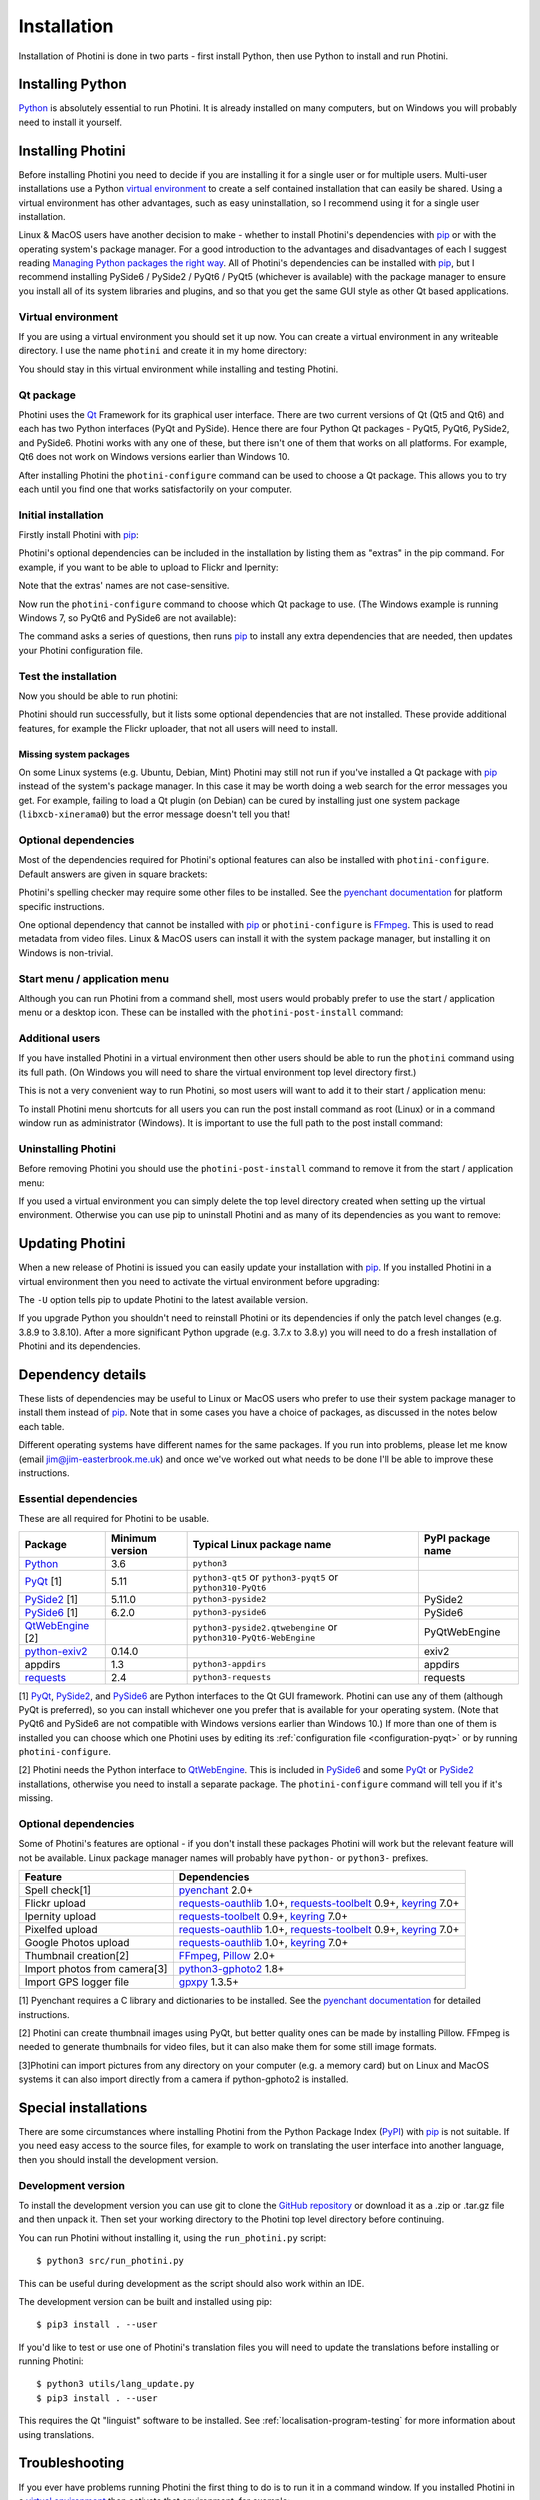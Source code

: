 .. This is part of the Photini documentation.
   Copyright (C)  2012-23  Jim Easterbrook.
   See the file DOC_LICENSE.txt for copying conditions.

.. |nbsp| unicode:: 0xA0
    :trim:

.. highlight:: none

Installation
============

Installation of Photini is done in two parts - first install Python, then use Python to install and run Photini.

Installing Python
-----------------

Python_ is absolutely essential to run Photini.
It is already installed on many computers, but on Windows you will probably need to install it yourself.

.. tabs::
    .. group-tab:: Linux/MacOS

        Python should already be installed, but make sure you have Python |nbsp| 3.
        Open a terminal window and run the ``python3`` command::

            jim@mint:~$ python3 -V
            Python 3.8.10

        Note that the command is ``python3``.
        On many machines the ``python`` command still runs Python |nbsp| 2.
        If you do not have Python |nbsp| 3 installed then use your operating system's package manager to install it.

        You should also check what version of pip_ is installed::

            jim@mint:~$ pip3 --version
            pip 20.0.2 from /usr/lib/python3/dist-packages/pip (python 3.8)

        Most Linux systems suppress pip's normal version check, but I recommend upgrading pip anyway::

            jim@mint:~$ python3 -m pip install -U pip
            Collecting pip
              Downloading pip-23.1.2-py3-none-any.whl (2.1 MB)
                 |████████████████████████████████| 2.1 MB 755 kB/s 
            Installing collected packages: pip
              WARNING: The scripts pip, pip3, pip3.10 and pip3.8 are installed in '/home/jim/.local/bin' which is not on PATH.
              Consider adding this directory to PATH or, if you prefer to suppress this warning, use --no-warn-script-location.
            Successfully installed pip-23.1.2

        Note that pip has installed the new version in ``/home/jim/.local`` as normal users can't write to ``/usr``.
        (Don't be tempted to get round this by using ``sudo`` to run pip.
        ``/usr`` should only be written by the operating system's package manager.)
        You may need to log out and then log in again to update your PATH settings.
        (On some Linux distributions you can simply run ``source ~/.profile`` instead of logging out & in.)

        Running ``pip --version`` again shows the new version::

            jim@mint:~$ pip --version
            pip 23.1.2 from /home/jim/.local/lib/python3.8/site-packages/pip (python 3.8)


    .. group-tab:: Windows

        I suggest reading `Using Python on Windows`_ before you begin.
        Go to https://www.python.org/downloads/windows/ and choose a suitable Python |nbsp| 3 installer.
        Use the 64-bit stable release with the highest version number that will run on your version of Windows.
        Beware of using very new releases though, as some of Photini's dependencies may not have been updated to work with the latest Python.

        .. image:: ../images/screenshot_090.png

        The first main installer screen should have an option to customise the installation.
        I recommend choosing this and selecting the following options.

        .. image:: ../images/screenshot_091.png

        * Documentation: If you are installing Python only to run Photini then you don't really need the Python documentation.
        * pip: You definitely need this!
        * tcl/tk and IDLE: not needed unless you want to edit Python files.
        * Python test suite: not needed.
        * py launcher: I recommend installing the launcher for all users.

        .. image:: ../images/screenshot_092.png

        * Install for all users: this is essential if you'd like to share one installation of Photini between two or more users. I also recommend it for single users as it helps keep your Python installation separate from your Photini installation.
        * Associate files with Python: recommended.
        * Create shortcuts for installed applications: optional.
        * Add Python to environment variables: I don't recommend this. The py launcher (previous screen) is a cleaner way to run Python than adding things to your PATH environment variable.
        * Precompile standard library: recommended.
        * Download debugging symbols: not needed.
        * Download debug binaries: not needed.

        After installing Python, start a command window such as ``cmd.exe``.
        Now try running the ``py`` launcher::

            C:\Users\Jim>py --list
            Installed Pythons found by py Launcher for Windows
             -3.8-64 *

        This shows that Python 3.8 is installed and available.

        Now try running pip_.
        Note the use of ``py`` to run pip, instead of requiring the Python scripts directory to be on your PATH::

            C:\Users\Jim>py -m pip show pip
            Name: pip
            Version: 21.1.1
            Summary: The PyPA recommended tool for installing Python packages.
            Home-page: https://pip.pypa.io/
            Author: The pip developers
            Author-email: distutils-sig@python.org
            License: MIT
            Location: c:\program files\python38\lib\site-packages
            Requires:
            Required-by:

        This shows that ``pip`` is installed in ``c:\program files\python38\lib\site-packages``, which is only writeable with administrator privileges.

        If you install packages with ``pip`` as a normal user (i.e. without administrator privileges) it will put them under your "roaming" application data directory, e.g. ``c:\users\jim\appdata\roaming\python\python38\site-packages``.
        I think this is a curious choice of location and strongly recommend using a "virtual environment" to install Photini and its dependencies in your choice of location.
        
        The following instructions assume a virtual environment is in use and activated.
        If you don't use a virtual environment then replace ``python`` with ``py`` and ``pip`` with ``py -m pip``.

Installing Photini
------------------

Before installing Photini you need to decide if you are installing it for a single user or for multiple users.
Multi-user installations use a Python `virtual environment`_ to create a self contained installation that can easily be shared.
Using a virtual environment has other advantages, such as easy uninstallation, so I recommend using it for a single user installation.

Linux & MacOS users have another decision to make - whether to install Photini's dependencies with pip_ or with the operating system's package manager.
For a good introduction to the advantages and disadvantages of each I suggest reading `Managing Python packages the right way`_.
All of Photini's dependencies can be installed with pip_, but I recommend installing PySide6 / PySide2 / PyQt6 / PyQt5 (whichever is available) with the package manager to ensure you install all of its system libraries and plugins, and so that you get the same GUI style as other Qt based applications.

Virtual environment
^^^^^^^^^^^^^^^^^^^

If you are using a virtual environment you should set it up now.
You can create a virtual environment in any writeable directory.
I use the name ``photini`` and create it in my home directory:

.. tabs::
    .. group-tab:: Linux/MacOS

        ::

            jim@mint:~$ python3 -m venv photini --system-site-packages
            jim@mint:~$ source photini/bin/activate
            (photini) jim@mint:~$ python3 -m pip install -U pip
            Collecting pip
              Using cached pip-23.1.2-py3-none-any.whl (2.1 MB)
            Installing collected packages: pip
              Attempting uninstall: pip
                Found existing installation: pip 20.0.2
                Uninstalling pip-20.0.2:
                  Successfully uninstalled pip-20.0.2
            Successfully installed pip-23.1.2

        The option ``--system-site-packages`` makes packages installed with the system package manager (e.g. PySide6 / PySide2 / PyQt6 / PyQt5) available within the virtual environment.
        Note that pip may need to be updated again from within the virtual environment.

    .. group-tab:: Windows

        ::

            C:\Users\Jim>py -m venv photini

            C:\Users\Jim>photini\Scripts\activate.bat

            (photini) C:\Users\Jim>python -m pip install -U pip
            Requirement already satisfied: pip in c:\users\jim\photini\lib\site-packages (21.1.1)
            Collecting pip
              Downloading pip-23.3.1-py3-none-any.whl (2.1 MB)
                 |████████████████████████████████| 2.1 MB 327 kB/s
            Installing collected packages: pip
              Attempting uninstall: pip
                Found existing installation: pip 21.1.1
                Uninstalling pip-21.1.1:
                  Successfully uninstalled pip-21.1.1
            Successfully installed pip-23.3.1

        Note that after activating the virtual environment the ``py`` command is not needed.
        Python, pip, and other Python based commands are run directly.
        After creating the virtual environment you should update ``pip`` as shown above.
        This ensures that the latest version will be used to install Photini.

You should stay in this virtual environment while installing and testing Photini.

Qt package
^^^^^^^^^^

Photini uses the Qt_ Framework for its graphical user interface.
There are two current versions of Qt (Qt5 and Qt6) and each has two Python interfaces (PyQt and PySide).
Hence there are four Python Qt packages - PyQt5, PyQt6, PySide2, and PySide6.
Photini works with any one of these, but there isn't one of them that works on all platforms.
For example, Qt6 does not work on Windows versions earlier than Windows |nbsp| 10.

After installing Photini the ``photini-configure`` command can be used to choose a Qt package.
This allows you to try each until you find one that works satisfactorily on your computer.

Initial installation
^^^^^^^^^^^^^^^^^^^^

Firstly install Photini with pip_:

.. tabs::
    .. code-tab:: none Linux/MacOS

        (photini) jim@mint:~$ pip3 install photini
        Collecting photini
          Downloading Photini-2023.7.0-py3-none-any.whl (381 kB)
             ━━━━━━━━━━━━━━━━━━━━━━━━━━━━━━━━━━━━━ 381.9/381.9 kB 561.1 kB/s eta 0:00:00
        Collecting appdirs>=1.3 (from photini)
          Downloading appdirs-1.4.4-py2.py3-none-any.whl (9.6 kB)
        Collecting cachetools>=3.0 (from photini)
          Downloading cachetools-5.3.1-py3-none-any.whl (9.3 kB)
        Requirement already satisfied: chardet>=3.0 in /usr/lib/python3/dist-packages (from photini) (3.0.4)
        Collecting exiv2>=0.14 (from photini)
          Downloading exiv2-0.14.1-cp38-cp38-manylinux_2_17_x86_64.manylinux2014_x86_64.whl (7.8 MB)
             ━━━━━━━━━━━━━━━━━━━━━━━━━━━━━━━━━━━━━━━━ 7.8/7.8 MB 703.9 kB/s eta 0:00:00
        Requirement already satisfied: requests>=2.4 in /usr/lib/python3/dist-packages (from photini) (2.22.0)
        Installing collected packages: exiv2, appdirs, cachetools, photini
        Successfully installed appdirs-1.4.4 cachetools-5.3.1 exiv2-0.14.1 photini-2023.7.0
    .. code-tab:: none Windows

        (photini) C:\Users\Jim>pip install photini
        Collecting photini
          Downloading Photini-2023.10.0-py3-none-any.whl.metadata (10 kB)
        Collecting appdirs>=1.3 (from photini)
          Downloading appdirs-1.4.4-py2.py3-none-any.whl (9.6 kB)
        Collecting cachetools>=3.0 (from photini)
          Downloading cachetools-5.3.2-py3-none-any.whl.metadata (5.2 kB)
        Collecting chardet>=3.0 (from photini)
          Downloading chardet-5.2.0-py3-none-any.whl.metadata (3.4 kB)
        Collecting exiv2>=0.14 (from photini)
          Downloading exiv2-0.14.1-cp38-cp38-win_amd64.whl.metadata (7.6 kB)
        Collecting requests>=2.4 (from photini)
          Downloading requests-2.31.0-py3-none-any.whl.metadata (4.6 kB)
        Collecting charset-normalizer<4,>=2 (from requests>=2.4->photini)
          Downloading charset_normalizer-3.3.1-cp38-cp38-win_amd64.whl.metadata (33 kB)
        Collecting idna<4,>=2.5 (from requests>=2.4->photini)
          Downloading idna-3.4-py3-none-any.whl (61 kB)
             -------------------------------------- 61.5/61.5 kB 205.2 kB/s eta 0:00:00
        Collecting urllib3<3,>=1.21.1 (from requests>=2.4->photini)
          Downloading urllib3-2.0.7-py3-none-any.whl.metadata (6.6 kB)
        Collecting certifi>=2017.4.17 (from requests>=2.4->photini)
          Downloading certifi-2023.7.22-py3-none-any.whl.metadata (2.2 kB)
        Downloading Photini-2023.10.0-py3-none-any.whl (382 kB)
           -------------------------------------- 382.4/382.4 kB 540.9 kB/s eta 0:00:00
        Downloading cachetools-5.3.2-py3-none-any.whl (9.3 kB)
        Downloading chardet-5.2.0-py3-none-any.whl (199 kB)
           -------------------------------------- 199.4/199.4 kB 483.7 kB/s eta 0:00:00
        Downloading exiv2-0.14.1-cp38-cp38-win_amd64.whl (1.8 MB)
           ---------------------------------------- 1.8/1.8 MB 884.3 kB/s eta 0:00:00
        Downloading requests-2.31.0-py3-none-any.whl (62 kB)
           ---------------------------------------- 62.6/62.6 kB 239.0 kB/s eta 0:00:00
        Downloading certifi-2023.7.22-py3-none-any.whl (158 kB)
           -------------------------------------- 158.3/158.3 kB 430.5 kB/s eta 0:00:00
        Downloading charset_normalizer-3.3.1-cp38-cp38-win_amd64.whl (97 kB)
           ---------------------------------------- 98.0/98.0 kB 373.4 kB/s eta 0:00:00
        Downloading urllib3-2.0.7-py3-none-any.whl (124 kB)
           -------------------------------------- 124.2/124.2 kB 430.1 kB/s eta 0:00:00
        Installing collected packages: exiv2, appdirs, urllib3, idna, charset-normalizer, chardet, certifi, cachetools, requests, photini
        Successfully installed appdirs-1.4.4 cachetools-5.3.2 certifi-2023.7.22 chardet-5.2.0 charset-normalizer-3.3.1 exiv2-0.14.1 idna-3.4 photini-2023.10.0 requests-2.31.0 urllib3-2.0.7

Photini's optional dependencies can be included in the installation by listing them as "extras" in the pip command.
For example, if you want to be able to upload to Flickr and Ipernity:

.. tabs::
    .. code-tab:: none Linux/MacOS

        (photini) jim@mint:~$ pip3 install "photini[flickr,ipernity]"
    .. code-tab:: none Windows

        (photini) C:\Users\Jim>pip install photini[flickr,ipernity]

Note that the extras' names are not case-sensitive.

.. versionadded:: 2023.7.0
    You can install all of Photini's optional dependencies by adding an ``all`` extra.
    You can also install any of the Qt packages as extras:

.. tabs::
    .. code-tab:: none Linux/MacOS

        (photini) jim@mint:~$ pip3 install "photini[all,pyqt5,pyside6]"
    .. code-tab:: none Windows

        (photini) C:\Users\Jim>pip install photini[all,pyqt5,pyside6]

Now run the ``photini-configure`` command to choose which Qt package to use.
(The Windows example is running Windows |nbsp| 7, so PyQt6 and PySide6 are not available):

.. tabs::
    .. code-tab:: none Linux/MacOS

        (photini) jim@mint:~$ photini-configure
        Which Qt package would you like to use?
          0 PyQt5 [installed]
          1 PySide2 [installed]
          2 PyQt6 [not installed]
          3 PySide6 [not installed]
        Choose 0/1/2/3: 0
        Would you like to upload pictures to Flickr? (y/n): 
        Would you like to upload pictures to Google Photos? (y/n): 
        Would you like to upload pictures to Ipernity? (y/n): 
        Would you like to upload pictures to Pixelfed or Mastodon? (y/n): 
        Would you like to check spelling of metadata? (y/n) [y]: n
        Would you like to import GPS track data? (y/n) [y]: n
        Would you like to make higher quality thumbnails? (y/n) [y]: n
        Would you like to import pictures from a camera? (y/n): 
    .. code-tab:: none Windows

        (photini) C:\Users\Jim>photini-configure
        Which Qt package would you like to use?
          0 PyQt5 [not installed]
          1 PySide2 [not installed]
        Choose 0/1 [0]: 0
        Would you like to upload pictures to Flickr? (y/n) [y]: n
        Would you like to upload pictures to Google Photos? (y/n) [y]: n
        Would you like to upload pictures to Ipernity? (y/n) [y]: n
        Would you like to upload pictures to Pixelfed or Mastodon? (y/n) [y]: n
        Would you like to check spelling of metadata? (y/n) [y]: n
        Would you like to import GPS track data? (y/n) [y]: n
        Would you like to make higher quality thumbnails? (y/n) [y]: n
        c:\users\jim\photini\scripts\python.exe -m pip install photini[PyQt5]
        Requirement already satisfied: photini[PyQt5] in c:\users\jim\photini\lib\site-packages (2023.10.0)
        Requirement already satisfied: appdirs>=1.3 in c:\users\jim\photini\lib\site-packages (from photini[PyQt5]) (1.4.4)
        Requirement already satisfied: cachetools>=3.0 in c:\users\jim\photini\lib\site-packages (from photini[PyQt5]) (5.3.2)
        Requirement already satisfied: chardet>=3.0 in c:\users\jim\photini\lib\site-packages (from photini[PyQt5]) (5.2.0)
        Requirement already satisfied: exiv2>=0.14 in c:\users\jim\photini\lib\site-packages (from photini[PyQt5]) (0.14.1)
        Requirement already satisfied: requests>=2.4 in c:\users\jim\photini\lib\site-packages (from photini[PyQt5]) (2.31.0)
        Collecting PyQt5>=5.9 (from photini[PyQt5])
          Downloading PyQt5-5.15.10-cp37-abi3-win_amd64.whl.metadata (2.2 kB)
        Collecting PyQtWebEngine>=5.12 (from photini[PyQt5])
          Downloading PyQtWebEngine-5.15.6-cp37-abi3-win_amd64.whl (182 kB)
             ------------------------------------ 182.7/182.7 kB 424.7 kB/s eta 0:00:00
        Collecting PyQt5-sip<13,>=12.13 (from PyQt5>=5.9->photini[PyQt5])
          Downloading PyQt5_sip-12.13.0-cp38-cp38-win_amd64.whl.metadata (524 bytes)
        Collecting PyQt5-Qt5>=5.15.2 (from PyQt5>=5.9->photini[PyQt5])
          Downloading PyQt5_Qt5-5.15.2-py3-none-win_amd64.whl (50.1 MB)
             -------------------------------------- 50.1/50.1 MB 952.1 kB/s eta 0:00:00
        Collecting PyQtWebEngine-Qt5>=5.15.0 (from PyQtWebEngine>=5.12->photini[PyQt5])
          Downloading PyQtWebEngine_Qt5-5.15.2-py3-none-win_amd64.whl (60.0 MB)
             -------------------------------------- 60.0/60.0 MB 970.9 kB/s eta 0:00:00
        Requirement already satisfied: charset-normalizer<4,>=2 in c:\users\jim\photini\lib\site-packages (from requests>=2.4->photini[PyQt5]) (3.3.1)
        Requirement already satisfied: idna<4,>=2.5 in c:\users\jim\photini\lib\site-packages (from requests>=2.4->photini[PyQt5]) (3.4)
        Requirement already satisfied: urllib3<3,>=1.21.1 in c:\users\jim\photini\lib\site-packages (from requests>=2.4->photini[PyQt5]) (2.0.7)
        Requirement already satisfied: certifi>=2017.4.17 in c:\users\jim\photini\lib\site-packages (from requests>=2.4->photini[PyQt5]) (2023.7.22)
        Downloading PyQt5-5.15.10-cp37-abi3-win_amd64.whl (6.8 MB)
           ---------------------------------------- 6.8/6.8 MB 1.0 MB/s eta 0:00:00
        Downloading PyQt5_sip-12.13.0-cp38-cp38-win_amd64.whl (78 kB)
           ---------------------------------------- 78.3/78.3 kB 217.3 kB/s eta 0:00:00
        Installing collected packages: PyQtWebEngine-Qt5, PyQt5-Qt5, PyQt5-sip, PyQt5, PyQtWebEngine
        Successfully installed PyQt5-5.15.10 PyQt5-Qt5-5.15.2 PyQt5-sip-12.13.0 PyQtWebEngine-5.15.6 PyQtWebEngine-Qt5-5.15.2

The command asks a series of questions, then runs pip_ to install any extra dependencies that are needed, then updates your Photini configuration file.

Test the installation
^^^^^^^^^^^^^^^^^^^^^

Now you should be able to run photini:

.. tabs::
    .. code-tab:: none Linux/MacOS

        (photini) jim@mint:~$ python3 -m photini
        No module named 'enchant'
        No module named 'gpxpy'
        No module named 'requests_oauthlib'
        No module named 'requests_toolbelt'
        No module named 'requests_oauthlib'
        No module named 'requests_oauthlib'
    .. code-tab:: none Windows

        (photini) C:\Users\Jim>python -m photini
        ffmpeg or ffprobe not found
        No module named 'enchant'
        No module named 'gpxpy'
        No module named 'requests_oauthlib'
        No module named 'requests_toolbelt'
        No module named 'requests_oauthlib'
        No module named 'requests_oauthlib'

Photini should run successfully, but it lists some optional dependencies that are not installed.
These provide additional features, for example the Flickr uploader, that not all users will need to install.

Missing system packages
"""""""""""""""""""""""

On some Linux systems (e.g. Ubuntu, Debian, Mint) Photini may still not run if you've installed a Qt package with pip_ instead of the system's package manager.
In this case it may be worth doing a web search for the error messages you get.
For example, failing to load a Qt plugin (on Debian) can be cured by installing just one system package (``libxcb-xinerama0``) but the error message doesn't tell you that!

Optional dependencies
^^^^^^^^^^^^^^^^^^^^^

Most of the dependencies required for Photini's optional features can also be installed with ``photini-configure``.
Default answers are given in square brackets:

.. tabs::
    .. code-tab:: none Linux/MacOS

        (photini) jim@mint:~$ photini-configure 
        Which Qt package would you like to use?
          0 PyQt5 [installed]
          1 PySide2 [installed]
          2 PyQt6 [not installed]
          3 PySide6 [not installed]
        Choose 0/1/2/3 [0]: 
        Would you like to upload pictures to Flickr? (y/n) [y]: 
        Would you like to upload pictures to Google Photos? (y/n) [y]: 
        Would you like to upload pictures to Ipernity? (y/n) [y]: 
        Would you like to upload pictures to Pixelfed or Mastodon? (y/n) [y]: 
        Would you like to check spelling of metadata? (y/n) [y]: 
        Would you like to import GPS track data? (y/n) [y]: 
        Would you like to make higher quality thumbnails? (y/n) [y]: 
        Would you like to import pictures from a camera? (y/n) [y]: 
        /home/jim/photini/bin/python3 -m pip install photini[flickr,google,ipernity,pixelfed,spelling,gpxpy,Pillow,importer]
        Requirement already satisfied: photini[Pillow,flickr,google,gpxpy,importer,ipernity,pixelfed,spelling] in ./photini/lib/python3.8/site-packages (2023.7.0)
        Requirement already satisfied: appdirs>=1.3 in ./photini/lib/python3.8/site-packages (from photini[Pillow,flickr,google,gpxpy,importer,ipernity,pixelfed,spelling]) (1.4.4)
        Requirement already satisfied: cachetools>=3.0 in ./photini/lib/python3.8/site-packages (from photini[Pillow,flickr,google,gpxpy,importer,ipernity,pixelfed,spelling]) (5.3.1)
        Requirement already satisfied: chardet>=3.0 in /usr/lib/python3/dist-packages (from photini[Pillow,flickr,google,gpxpy,importer,ipernity,pixelfed,spelling]) (3.0.4)
        Requirement already satisfied: exiv2>=0.14 in ./photini/lib/python3.8/site-packages (from photini[Pillow,flickr,google,gpxpy,importer,ipernity,pixelfed,spelling]) (0.14.1)
        Requirement already satisfied: requests>=2.4 in /usr/lib/python3/dist-packages (from photini[Pillow,flickr,google,gpxpy,importer,ipernity,pixelfed,spelling]) (2.22.0)
        Collecting gphoto2>=1.8 (from photini[Pillow,flickr,google,gpxpy,importer,ipernity,pixelfed,spelling])
          Downloading gphoto2-2.3.4-cp38-cp38-manylinux_2_12_x86_64.manylinux2010_x86_64.whl (5.9 MB)
             ━━━━━━━━━━━━━━━━━━━━━━━━━━━━━━━━━━━━━━━━ 5.9/5.9 MB 699.7 kB/s eta 0:00:00
        Requirement already satisfied: Pillow>=2.0 in /usr/lib/python3/dist-packages (from photini[Pillow,flickr,google,gpxpy,importer,ipernity,pixelfed,spelling]) (7.0.0)
        Collecting pyenchant>=2.0 (from photini[Pillow,flickr,google,gpxpy,importer,ipernity,pixelfed,spelling])
          Downloading pyenchant-3.2.2-py3-none-any.whl (55 kB)
             ━━━━━━━━━━━━━━━━━━━━━━━━━━━━━━━━━━━━━━━ 55.7/55.7 kB 262.1 kB/s eta 0:00:00
        Collecting gpxpy>=1.3.5 (from photini[Pillow,flickr,google,gpxpy,importer,ipernity,pixelfed,spelling])
          Downloading gpxpy-1.5.0.tar.gz (111 kB)
             ━━━━━━━━━━━━━━━━━━━━━━━━━━━━━━━━━━━━━ 111.6/111.6 kB 411.6 kB/s eta 0:00:00
          Preparing metadata (setup.py) ... done
        Requirement already satisfied: keyring>=7.0 in /usr/lib/python3/dist-packages (from photini[Pillow,flickr,google,gpxpy,importer,ipernity,pixelfed,spelling]) (18.0.1)
        Collecting requests-toolbelt>=0.9 (from photini[Pillow,flickr,google,gpxpy,importer,ipernity,pixelfed,spelling])
          Downloading requests_toolbelt-1.0.0-py2.py3-none-any.whl (54 kB)
             ━━━━━━━━━━━━━━━━━━━━━━━━━━━━━━━━━━━━━━━ 54.5/54.5 kB 237.6 kB/s eta 0:00:00
        Collecting requests-oauthlib>=1.0 (from photini[Pillow,flickr,google,gpxpy,importer,ipernity,pixelfed,spelling])
          Downloading requests_oauthlib-1.3.1-py2.py3-none-any.whl (23 kB)
        Requirement already satisfied: secretstorage in /usr/lib/python3/dist-packages (from keyring>=7.0->photini[Pillow,flickr,google,gpxpy,importer,ipernity,pixelfed,spelling]) (2.3.1)
        Requirement already satisfied: oauthlib>=3.0.0 in /usr/lib/python3/dist-packages (from requests-oauthlib>=1.0->photini[Pillow,flickr,google,gpxpy,importer,ipernity,pixelfed,spelling]) (3.1.0)
        Building wheels for collected packages: gpxpy
          Building wheel for gpxpy (setup.py) ... done
          Created wheel for gpxpy: filename=gpxpy-1.5.0-py3-none-any.whl size=42878 sha256=77a7531cbed8cd315f03427adccc74c15fbae41a01fc4e160a4c6c959fc372ff
          Stored in directory: /home/jim/.cache/pip/wheels/93/15/ce/1cd2782b440b8a517b89c3fa112f79f7015bd6e51b552e1b1a
        Successfully built gpxpy
        Installing collected packages: gphoto2, requests-toolbelt, requests-oauthlib, pyenchant, gpxpy
        Successfully installed gphoto2-2.3.4 gpxpy-1.5.0 pyenchant-3.2.2 requests-oauthlib-1.3.1 requests-toolbelt-1.0.0
    .. code-tab:: none Windows

        (photini) C:\Users\Jim>photini-configure
        Which Qt package would you like to use?
          0 PyQt5 [installed]
          1 PySide2 [not installed]
        Choose 0/1 [0]:
        Would you like to upload pictures to Flickr? (y/n) [y]:
        Would you like to upload pictures to Google Photos? (y/n) [y]:
        Would you like to upload pictures to Ipernity? (y/n) [y]:
        Would you like to upload pictures to Pixelfed or Mastodon? (y/n) [y]:
        Would you like to check spelling of metadata? (y/n) [y]:
        Would you like to import GPS track data? (y/n) [y]:
        Would you like to make higher quality thumbnails? (y/n) [y]:
        c:\users\jim\photini\scripts\python.exe -m pip install photini[flickr,google,ipernity,pixelfed,spelling,gpxpy,Pillow]
        Requirement already satisfied: photini[Pillow,flickr,google,gpxpy,ipernity,pixelfed,spelling] in c:\users\jim\photini\lib\site-packages (2023.10.0)
        Requirement already satisfied: appdirs>=1.3 in c:\users\jim\photini\lib\site-packages (from photini[Pillow,flickr,google,gpxpy,ipernity,pixelfed,spelling]) (1.4.4)
        Requirement already satisfied: cachetools>=3.0 in c:\users\jim\photini\lib\site-packages (from photini[Pillow,flickr,google,gpxpy,ipernity,pixelfed,spelling]) (5.3.2)
        Requirement already satisfied: chardet>=3.0 in c:\users\jim\photini\lib\site-packages (from photini[Pillow,flickr,google,gpxpy,ipernity,pixelfed,spelling]) (5.2.0)
        Requirement already satisfied: exiv2>=0.14 in c:\users\jim\photini\lib\site-packages (from photini[Pillow,flickr,google,gpxpy,ipernity,pixelfed,spelling]) (0.14.1)
        Requirement already satisfied: requests>=2.4 in c:\users\jim\photini\lib\site-packages (from photini[Pillow,flickr,google,gpxpy,ipernity,pixelfed,spelling]) (2.31.0)
        Collecting gpxpy>=1.3.5 (from photini[Pillow,flickr,google,gpxpy,ipernity,pixelfed,spelling])
          Downloading gpxpy-1.6.0-py3-none-any.whl.metadata (5.9 kB)
        Collecting pyenchant>=2.0 (from photini[Pillow,flickr,google,gpxpy,ipernity,pixelfed,spelling])
          Downloading pyenchant-3.2.2-py3-none-win_amd64.whl (11.9 MB)
             -------------------------------------- 11.9/11.9 MB 973.5 kB/s eta 0:00:00
        Collecting Pillow>=2.0 (from photini[Pillow,flickr,google,gpxpy,ipernity,pixelfed,spelling])
          Downloading Pillow-10.1.0-cp38-cp38-win_amd64.whl.metadata (9.6 kB)
        Requirement already satisfied: charset-normalizer<4,>=2 in c:\users\jim\photini\lib\site-packages (from requests>=2.4->photini[Pillow,flickr,google,gpxpy,ipernity,pixelfed,spelling]) (3.3.1)
        Requirement already satisfied: idna<4,>=2.5 in c:\users\jim\photini\lib\site-packages (from requests>=2.4->photini[Pillow,flickr,google,gpxpy,ipernity,pixelfed,spelling]) (3.4)
        Requirement already satisfied: urllib3<3,>=1.21.1 in c:\users\jim\photini\lib\site-packages (from requests>=2.4->photini[Pillow,flickr,google,gpxpy,ipernity,pixelfed,spelling]) (2.0.7)
        Requirement already satisfied: certifi>=2017.4.17 in c:\users\jim\photini\lib\site-packages (from requests>=2.4->photini[Pillow,flickr,google,gpxpy,ipernity,pixelfed,spelling]) (2023.7.22)
        Collecting requests-oauthlib>=1.0 (from photini[Pillow,flickr,google,gpxpy,ipernity,pixelfed,spelling])
          Downloading requests_oauthlib-1.3.1-py2.py3-none-any.whl (23 kB)
        Collecting keyring>=7.0 (from photini[Pillow,flickr,google,gpxpy,ipernity,pixelfed,spelling])
          Downloading keyring-24.2.0-py3-none-any.whl.metadata (20 kB)
        Collecting requests-toolbelt>=0.9 (from photini[Pillow,flickr,google,gpxpy,ipernity,pixelfed,spelling])
          Downloading requests_toolbelt-1.0.0-py2.py3-none-any.whl (54 kB)
             -------------------------------------- 54.5/54.5 kB 202.9 kB/s eta 0:00:00
        Collecting jaraco.classes (from keyring>=7.0->photini[Pillow,flickr,google,gpxpy,ipernity,pixelfed,spelling])
          Downloading jaraco.classes-3.3.0-py3-none-any.whl.metadata (2.9 kB)
        Collecting importlib-metadata>=4.11.4 (from keyring>=7.0->photini[Pillow,flickr,google,gpxpy,ipernity,pixelfed,spelling])
          Downloading importlib_metadata-6.8.0-py3-none-any.whl.metadata (5.1 kB)
        Collecting importlib-resources (from keyring>=7.0->photini[Pillow,flickr,google,gpxpy,ipernity,pixelfed,spelling])
          Downloading importlib_resources-6.1.0-py3-none-any.whl.metadata (4.1 kB)
        Collecting pywin32-ctypes>=0.2.0 (from keyring>=7.0->photini[Pillow,flickr,google,gpxpy,ipernity,pixelfed,spelling])
          Downloading pywin32_ctypes-0.2.2-py3-none-any.whl.metadata (3.8 kB)
        Collecting oauthlib>=3.0.0 (from requests-oauthlib>=1.0->photini[Pillow,flickr,google,gpxpy,ipernity,pixelfed,spelling])
          Downloading oauthlib-3.2.2-py3-none-any.whl (151 kB)
             ------------------------------------ 151.7/151.7 kB 274.1 kB/s eta 0:00:00
        Collecting zipp>=0.5 (from importlib-metadata>=4.11.4->keyring>=7.0->photini[Pillow,flickr,google,gpxpy,ipernity,pixelfed,spelling])
          Downloading zipp-3.17.0-py3-none-any.whl.metadata (3.7 kB)
        Collecting more-itertools (from jaraco.classes->keyring>=7.0->photini[Pillow,flickr,google,gpxpy,ipernity,pixelfed,spelling])
          Downloading more_itertools-10.1.0-py3-none-any.whl.metadata (33 kB)
        Downloading gpxpy-1.6.0-py3-none-any.whl (42 kB)
           ---------------------------------------- 42.6/42.6 kB 138.5 kB/s eta 0:00:00
        Downloading Pillow-10.1.0-cp38-cp38-win_amd64.whl (2.6 MB)
           ---------------------------------------- 2.6/2.6 MB 950.1 kB/s eta 0:00:00
        Downloading keyring-24.2.0-py3-none-any.whl (37 kB)
        Downloading importlib_metadata-6.8.0-py3-none-any.whl (22 kB)
        Downloading pywin32_ctypes-0.2.2-py3-none-any.whl (30 kB)
        Downloading importlib_resources-6.1.0-py3-none-any.whl (33 kB)
        Downloading jaraco.classes-3.3.0-py3-none-any.whl (5.9 kB)
        Downloading zipp-3.17.0-py3-none-any.whl (7.4 kB)
        Downloading more_itertools-10.1.0-py3-none-any.whl (55 kB)
           ---------------------------------------- 55.8/55.8 kB 194.8 kB/s eta 0:00:00
        Installing collected packages: zipp, pywin32-ctypes, pyenchant, Pillow, oauthlib, more-itertools, gpxpy, requests-toolbelt, requests-oauthlib, jaraco.classes, importlib-resources, importlib-metadata, keyring
        Successfully installed Pillow-10.1.0 gpxpy-1.6.0 importlib-metadata-6.8.0 importlib-resources-6.1.0 jaraco.classes-3.3.0 keyring-24.2.0 more-itertools-10.1.0 oauthlib-3.2.2 pyenchant-3.2.2 pywin32-ctypes-0.2.2 requests-oauthlib-1.3.1 requests-toolbelt-1.0.0 zipp-3.17.0

Photini's spelling checker may require some other files to be installed.
See the `pyenchant documentation`_ for platform specific instructions.

One optional dependency that cannot be installed with pip_ or ``photini-configure`` is FFmpeg_.
This is used to read metadata from video files.
Linux & MacOS users can install it with the system package manager, but installing it on Windows is non-trivial.

Start menu / application menu
^^^^^^^^^^^^^^^^^^^^^^^^^^^^^

Although you can run Photini from a command shell, most users would probably prefer to use the start / application menu or a desktop icon.
These can be installed with the ``photini-post-install`` command:

.. tabs::
    .. code-tab:: none Linux/MacOS

        (photini) jim@mint:~$ photini-post-install
        desktop-file-install \
          --dir=/home/jim/.local/share/applications \
          --set-key=Exec \
          --set-value=/home/jim/photini/bin/photini %F \
          --set-key=Icon \
          --set-value=/home/jim/photini/lib/python3.8/site-packages/photini/data/icons/photini_48.png \
          --set-key=GenericName[ca] \
          --set-value=Photini editor de metadades de foto \
          --set-key=Comment[ca] \
          --set-value=Un editor de metadades de foto digital fàcil d'usar. \
          --set-key=GenericName[cs] \
          --set-value=Editor fotografických popisných údajů Photini \
          --set-key=Comment[cs] \
          --set-value=Snadno se používající editor popisů digitálních fotografií. \
          --set-key=GenericName[de] \
          --set-value=Photini-Fotometadateneditor \
          --set-key=Comment[de] \
          --set-value=Ein einfach zu bedienender Metadaten-Editor für digitale Bilder. \
          --set-key=GenericName[es] \
          --set-value=Photini editor de metadatos fotográficos \
          --set-key=Comment[es] \
          --set-value=Un editor de metadatos fotográficos fácil de usar. \
          --set-key=GenericName[fr] \
          --set-value=Éditeur de métadonnées de photos Photini \
          --set-key=Comment[fr] \
          --set-value=Une application d'édition des métadonnées des photographies numériques (Exif, IPTC, XMP) facile à utiliser. \
          --set-key=GenericName[it] \
          --set-value=Editor di metadati fotografici di Photini \
          --set-key=Comment[it] \
          --set-value=Un'applicazione di modifica dei metadati delle fotografie digitali (Exif, IPTC, XMP) facile da usare. \
          --set-key=GenericName[pl] \
          --set-value=Photini edytor metadanych zdjęcia \
          --set-key=Comment[pl] \
          --set-value=Łatwy w użyciu edytor metadanych fotografii cyfrowej. \
          /home/jim/photini/lib/python3.8/site-packages/photini/data/linux/photini.desktop
    .. code-tab:: none Windows

        (photini) C:\Users\Jim>photini-post-install
        Creating C:\Users\Jim\AppData\Roaming\Microsoft\Windows\Start Menu\Photini
        Creating C:\Users\Jim\Desktop\Photini.lnk
        Creating C:\Users\Jim\AppData\Roaming\Microsoft\Windows\Start Menu\Photini\Photini.lnk
        Creating C:\Users\Jim\AppData\Roaming\Microsoft\Windows\Start Menu\Photini\Photini documentation.url

Additional users
^^^^^^^^^^^^^^^^

If you have installed Photini in a virtual environment then other users should be able to run the ``photini`` command using its full path.
(On Windows you will need to share the virtual environment top level directory first.)

.. tabs::
    .. code-tab:: none Linux/MacOS

        sarah@mint:~$ /home/jim/photini/bin/photini
    .. code-tab:: none Windows

        C:\Users\Sarah>..\Jim\photini\Scripts\photini.exe

This is not a very convenient way to run Photini, so most users will want to add it to their start / application menu:

.. tabs::
    .. code-tab:: none Linux/MacOS

        sarah@mint:~$ /home/jim/photini/bin/photini-post-install
        sarah@mint:~$ /home/jim/photini/bin/photini-post-install 
        desktop-file-install \
          --dir=/home/sarah/.local/share/applications \
          --set-key=Exec \
          --set-value=/home/jim/photini/bin/photini %F \
          --set-key=Icon \
          --set-value=/home/jim/photini/lib/python3.8/site-packages/photini/data/icons/photini_48.png \
          --set-key=GenericName[ca] \
          --set-value=Photini editor de metadades de foto \
          --set-key=Comment[ca] \
          --set-value=Un editor de metadades de foto digital fàcil d'usar. \
          --set-key=GenericName[cs] \
          --set-value=Editor fotografických popisných údajů Photini \
          --set-key=Comment[cs] \
          --set-value=Snadno se používající editor popisů digitálních fotografií. \
          --set-key=GenericName[de] \
          --set-value=Photini-Fotometadateneditor \
          --set-key=Comment[de] \
          --set-value=Ein einfach zu bedienender Metadaten-Editor für digitale Bilder. \
          --set-key=GenericName[es] \
          --set-value=Photini editor de metadatos fotográficos \
          --set-key=Comment[es] \
          --set-value=Un editor de metadatos fotográficos fácil de usar. \
          --set-key=GenericName[fr] \
          --set-value=Éditeur de métadonnées de photos Photini \
          --set-key=Comment[fr] \
          --set-value=Une application d'édition des métadonnées des photographies numériques (Exif, IPTC, XMP) facile à utiliser. \
          --set-key=GenericName[it] \
          --set-value=Editor di metadati fotografici di Photini \
          --set-key=Comment[it] \
          --set-value=Un'applicazione di modifica dei metadati delle fotografie digitali (Exif, IPTC, XMP) facile da usare. \
          --set-key=GenericName[pl] \
          --set-value=Photini edytor metadanych zdjęcia \
          --set-key=Comment[pl] \
          --set-value=Łatwy w użyciu edytor metadanych fotografii cyfrowej. \
          /home/jim/photini/lib/python3.8/site-packages/photini/data/linux/photini.desktop
    .. code-tab:: none Windows

        C:\Users\Sarah>..\Jim\photini\Scripts\photini-post-install.exe
        Creating C:\Users\Sarah\AppData\Roaming\Microsoft\Windows\Start Menu\Photini
        Creating C:\Users\Sarah\Desktop\Photini.lnk
        Creating C:\Users\Sarah\AppData\Roaming\Microsoft\Windows\Start Menu\Photini\Photini.lnk
        Creating C:\Users\Sarah\AppData\Roaming\Microsoft\Windows\Start Menu\Photini\Photini documentation.url

To install Photini menu shortcuts for all users you can run the post install command as root (Linux) or in a command window run as administrator (Windows).
It is important to use the full path to the post install command:

.. tabs::
    .. code-tab:: none Linux/MacOS

        jim@mint:~$ sudo /home/jim/photini/bin/photini-post-install
        [sudo] password for jim:        
        desktop-file-install \
          --set-key=Exec \
          --set-value=/home/jim/photini/bin/photini %F \
          --set-key=Icon \
          --set-value=/home/jim/photini/lib/python3.8/site-packages/photini/data/icons/photini_48.png \
          --set-key=GenericName[ca] \
          --set-value=Photini editor de metadades de foto \
          --set-key=Comment[ca] \
          --set-value=Un editor de metadades de foto digital fàcil d'usar. \
          --set-key=GenericName[cs] \
          --set-value=Editor fotografických popisných údajů Photini \
          --set-key=Comment[cs] \
          --set-value=Snadno se používající editor popisů digitálních fotografií. \
          --set-key=GenericName[de] \
          --set-value=Photini-Fotometadateneditor \
          --set-key=Comment[de] \
          --set-value=Ein einfach zu bedienender Metadaten-Editor für digitale Bilder. \
          --set-key=GenericName[es] \
          --set-value=Photini editor de metadatos fotográficos \
          --set-key=Comment[es] \
          --set-value=Un editor de metadatos fotográficos fácil de usar. \
          --set-key=GenericName[fr] \
          --set-value=Éditeur de métadonnées de photos Photini \
          --set-key=Comment[fr] \
          --set-value=Une application d'édition des métadonnées des photographies numériques (Exif, IPTC, XMP) facile à utiliser. \
          --set-key=GenericName[it] \
          --set-value=Editor di metadati fotografici di Photini \
          --set-key=Comment[it] \
          --set-value=Un'applicazione di modifica dei metadati delle fotografie digitali (Exif, IPTC, XMP) facile da usare. \
          --set-key=GenericName[pl] \
          --set-value=Photini edytor metadanych zdjęcia \
          --set-key=Comment[pl] \
          --set-value=Łatwy w użyciu edytor metadanych fotografii cyfrowej. \
          /home/jim/photini/lib/python3.8/site-packages/photini/data/linux/photini.desktop
    .. code-tab:: none Windows

        C:\Windows\system32>c:\Users\Jim\photini\Scripts\photini-post-install.exe
        Creating C:\ProgramData\Microsoft\Windows\Start Menu\Photini
        Creating C:\Users\Public\Desktop\Photini.lnk
        Creating C:\ProgramData\Microsoft\Windows\Start Menu\Photini\Photini.lnk
        Creating C:\ProgramData\Microsoft\Windows\Start Menu\Photini\Photini documentation.url

Uninstalling Photini
^^^^^^^^^^^^^^^^^^^^

Before removing Photini you should use the ``photini-post-install`` command to remove it from the start / application menu:

.. tabs::
    .. code-tab:: none Linux/MacOS

        (photini) jim@mint:~$ photini-post-install --remove
        Deleting /home/jim/.local/share/applications/photini.desktop
    .. code-tab:: none Windows

        (photini) C:\Users\Jim>photini-post-install --remove
        Deleting C:\Users\Jim\Desktop\Photini.lnk
        Deleting C:\Users\Jim\AppData\Roaming\Microsoft\Windows\Start Menu\Photini\Photini.lnk
        Deleting C:\Users\Jim\AppData\Roaming\Microsoft\Windows\Start Menu\Photini\Photini documentation.url
        Deleting C:\Users\Jim\AppData\Roaming\Microsoft\Windows\Start Menu\Photini

If you used a virtual environment you can simply delete the top level directory created when setting up the virtual environment.
Otherwise you can use pip to uninstall Photini and as many of its dependencies as you want to remove:

.. tabs::
    .. code-tab:: none Linux/MacOS

        jim@mint:~$ pip3 uninstall photini exiv2
        Found existing installation: Photini 2023.7.0
        Uninstalling Photini-2023.7.0:
          Would remove:
            /home/jim/.local/bin/photini
            /home/jim/.local/bin/photini-configure
            /home/jim/.local/bin/photini-post-install
            /home/jim/.local/lib/python3.8/site-packages/Photini-2023.7.0.dist-info/*
            /home/jim/.local/lib/python3.8/site-packages/photini/*
        Proceed (Y/n)? y
          Successfully uninstalled Photini-2023.7.0
        Found existing installation: exiv2 0.14.1
        Uninstalling exiv2-0.14.1:
          Would remove:
            /home/jim/.local/lib/python3.8/site-packages/exiv2-0.14.1.dist-info/*
            /home/jim/.local/lib/python3.8/site-packages/exiv2/*
        Proceed (Y/n)? y
          Successfully uninstalled exiv2-0.14.1
    .. code-tab:: none Windows

        (photini) C:\Users\Jim>pip uninstall photini exiv2
        Found existing installation: Photini 2023.10.0
        Uninstalling Photini-2023.10.0:
          Would remove:
            c:\users\jim\photini\lib\site-packages\photini-2023.10.0.dist-info\*
            c:\users\jim\photini\lib\site-packages\photini\*
            c:\users\jim\photini\scripts\photini-configure.exe
            c:\users\jim\photini\scripts\photini-post-install.exe
            c:\users\jim\photini\scripts\photini.exe
        Proceed (Y/n)? y
          Successfully uninstalled Photini-2023.10.0
        Found existing installation: exiv2 0.14.1
        Uninstalling exiv2-0.14.1:
          Would remove:
            c:\users\jim\photini\lib\site-packages\exiv2-0.14.1.dist-info\*
            c:\users\jim\photini\lib\site-packages\exiv2\*
        Proceed (Y/n)? y
          Successfully uninstalled exiv2-0.14.1

Updating Photini
----------------

When a new release of Photini is issued you can easily update your installation with pip_.
If you installed Photini in a virtual environment then you need to activate the virtual environment before upgrading:

.. tabs::
    .. code-tab:: none Linux/MacOS

        (photini) jim@mint:~$ pip3 install -U photini
    .. code-tab:: none Windows

        (photini) C:\Users\Jim>pip install -U photini

The ``-U`` option tells pip to update Photini to the latest available version.

If you upgrade Python you shouldn't need to reinstall Photini or its dependencies if only the patch level changes (e.g. 3.8.9 to 3.8.10).
After a more significant Python upgrade (e.g. 3.7.x to 3.8.y) you will need to do a fresh installation of Photini and its dependencies.

Dependency details
------------------

These lists of dependencies may be useful to Linux or MacOS users who prefer to use their system package manager to install them instead of pip_.
Note that in some cases you have a choice of packages, as discussed in the notes below each table.

Different operating systems have different names for the same packages.
If you run into problems, please let me know (email jim@jim-easterbrook.me.uk) and once we've worked out what needs to be done I'll be able to improve these instructions.

.. _essential-dependencies:

Essential dependencies
^^^^^^^^^^^^^^^^^^^^^^

These are all required for Photini to be usable.

=============================  =================  ================================  =================
Package                        Minimum version    Typical Linux package name        PyPI package name
=============================  =================  ================================  =================
Python_                        3.6                ``python3``
PyQt_ [1]                      5.11               ``python3-qt5``
                                                  or ``python3-pyqt5``
                                                  or ``python310-PyQt6``
PySide2_ [1]                   5.11.0             ``python3-pyside2``               PySide2
PySide6_ [1]                   6.2.0              ``python3-pyside6``               PySide6
QtWebEngine_ [2]                                  ``python3-pyside2.qtwebengine``   PyQtWebEngine
                                                  or ``python310-PyQt6-WebEngine``
`python-exiv2`_                0.14.0                                               exiv2
appdirs                        1.3                ``python3-appdirs``               appdirs
requests_                      2.4                ``python3-requests``              requests
=============================  =================  ================================  =================

[1] PyQt_, PySide2_, and PySide6_ are Python interfaces to the Qt GUI framework.
Photini can use any of them (although PyQt is preferred), so you can install whichever one you prefer that is available for your operating system.
(Note that PyQt6 and PySide6 are not compatible with Windows versions earlier than Windows 10.)
If more than one of them is installed you can choose which one Photini uses by editing its :ref:`configuration file <configuration-pyqt>` or by running ``photini-configure``.

[2] Photini needs the Python interface to QtWebEngine_.
This is included in PySide6_ and some PyQt_ or PySide2_ installations, otherwise you need to install a separate package.
The ``photini-configure`` command will tell you if it's missing.

.. _installation-optional:

Optional dependencies
^^^^^^^^^^^^^^^^^^^^^

Some of Photini's features are optional - if you don't install these packages Photini will work but the relevant feature will not be available.
Linux package manager names will probably have ``python-`` or ``python3-`` prefixes.

============================  =================
Feature                       Dependencies
============================  =================
Spell check[1]                pyenchant_ 2.0+
Flickr upload                 `requests-oauthlib`_ 1.0+, `requests-toolbelt`_ 0.9+, keyring_ 7.0+
Ipernity upload               `requests-toolbelt`_ 0.9+, keyring_ 7.0+
Pixelfed upload               `requests-oauthlib`_ 1.0+, `requests-toolbelt`_ 0.9+, keyring_ 7.0+
Google Photos upload          `requests-oauthlib`_ 1.0+, keyring_ 7.0+
Thumbnail creation[2]         FFmpeg_, Pillow_ 2.0+
Import photos from camera[3]  `python3-gphoto2`_ 1.8+
Import GPS logger file        gpxpy_ 1.3.5+
============================  =================

[1] Pyenchant requires a C library and dictionaries to be installed.
See the `pyenchant documentation`_ for detailed instructions.

[2] Photini can create thumbnail images using PyQt, but better quality ones can be made by installing Pillow.
FFmpeg is needed to generate thumbnails for video files, but it can also make them for some still image formats.

[3]Photini can import pictures from any directory on your computer (e.g. a memory card) but on Linux and MacOS systems it can also import directly from a camera if python-gphoto2 is installed.

Special installations
---------------------

There are some circumstances where installing Photini from the Python Package Index (PyPI_) with pip_ is not suitable.
If you need easy access to the source files, for example to work on translating the user interface into another language, then you should install the development version.

.. _installation-photini:

Development version
^^^^^^^^^^^^^^^^^^^

To install the development version you can use git to clone the `GitHub repository <https://github.com/jim-easterbrook/Photini>`_ or download it as a .zip or .tar.gz file and then unpack it.
Then set your working directory to the Photini top level directory before continuing.

You can run Photini without installing it, using the ``run_photini.py`` script::

    $ python3 src/run_photini.py

This can be useful during development as the script should also work within an IDE.

The development version can be built and installed using pip::

    $ pip3 install . --user

If you'd like to test or use one of Photini's translation files you will need to update the translations before installing or running Photini::

    $ python3 utils/lang_update.py
    $ pip3 install . --user

This requires the Qt "linguist" software to be installed.
See :ref:`localisation-program-testing` for more information about using translations.

.. _installation-troubleshooting:

Troubleshooting
---------------

If you ever have problems running Photini the first thing to do is to run it in a command window.
If you installed Photini in a `virtual environment`_ then activate that environment, for example:

.. tabs::
    .. code-tab:: none Linux/MacOS

        jim@brains:~$ source /home/jim/photini/bin/activate
        (photini) jim@brains:~$
    .. code-tab:: none Windows

        C:\Users\Jim>c:\Users\Jim\photini\Scripts\activate.bat

        (photini) C:\Users\Jim>

Start the Photini program as follows.
If it fails to run you should get some diagnostic information:

.. tabs::
    .. code-tab:: none Linux/MacOS

        jim@brains:~$ python3 -m photini -v
    .. code-tab:: none Windows

        (photini) C:\Users\Jim>python -m photini -v

Note the use of the ``-v`` option to increase the verbosity of Photini's message logging.
This option can be repeated for even more verbosity.

To find out what version of Photini and some of its dependencies you are using, run it with the ``--version`` option:

.. tabs::
    .. code-tab:: none Linux/MacOS

        (photini) jim@mint:~$ python3 -m photini --version
        qt5ct: using qt5ct plugin
        Photini 2023.7.0, build release
          Python 3.8.10 (default, May 26 2023, 14:05:08)
        [GCC 9.4.0]
          python-exiv2 0.14.1, exiv2 0.27.7
          PyQt 5.14.1, Qt 5.12.8, locale en-GB
          PyEnchant 3.2.2
          ffmpeg version 4.2.7-0ubuntu0.1 Copyright (c) 2000-2022 the FFmpeg developers
          available styles: cleanlooks, gtk2, cde, motif, plastique, qt5ct-style, Windows, Fusion
          using style: qt5ct-style
    .. code-tab:: none Windows

        (photini) C:\Users\Jim>python -m photini --version
        ffmpeg or ffprobe not found
        Photini 2023.10.0, build release
          Python 3.8.10 (tags/v3.8.10:3d8993a, May  3 2021, 11:48:03) [MSC v.1928 64 bit (AMD64)]
          python-exiv2 0.14.1, exiv2 0.27.7
          PyQt 5.15.10, Qt 5.15.2, locale en-GB
          PyEnchant 3.2.2
          available styles: windowsvista, Windows, Fusion
          using style: windowsvista

This information is useful if you need to email me (jim@jim-easterbrook.me.uk) with any problems you have running Photini.

Mailing list
------------

For more general discussion of Photini (e.g. release announcements, questions about using it, problems with installing, etc.) there is an email list or forum hosted on Google Groups.
You can view previous messages and ask to join the group at https://groups.google.com/forum/#!forum/photini.

.. _installation-documentation:

Photini documentation
---------------------

If you would like to have a local copy of the Photini documentation, and have downloaded or cloned the source files, you can install Sphinx_ and associated packages and then "compile" the documentation::

    $ pip3 install -r src/doc/requirements.txt
    $ python3 utils/build_docs.py

Open ``doc/html/index.html`` with a web browser to read the local documentation.

.. _Exiv2:             http://exiv2.org/
.. _FFmpeg:            https://ffmpeg.org/
.. _GitHub releases:   https://github.com/jim-easterbrook/Photini/releases
.. _gpxpy:             https://pypi.org/project/gpxpy/
.. _keyring:           https://keyring.readthedocs.io/
.. _Managing Python packages the right way:
        https://opensource.com/article/19/4/managing-python-packages
.. _MSYS2:             http://www.msys2.org/
.. _pgi:               https://pgi.readthedocs.io/
.. _Pillow:            http://pillow.readthedocs.io/
.. _pip:               https://pip.pypa.io/en/latest/
.. _PyEnchant:         https://pypi.org/project/pyenchant/
.. _pyenchant documentation:
        https://pyenchant.github.io/pyenchant/install.html
.. _Python:            https://www.python.org/
.. _python-exiv2:      https://pypi.org/project/python-exiv2/
.. _python3-gphoto2:   https://pypi.org/project/gphoto2/
.. _PyPI:              https://pypi.org/
.. _PyQt:              http://www.riverbankcomputing.co.uk/software/pyqt/
.. _PySide2:           https://pypi.org/project/PySide2/
.. _PySide6:           https://pypi.org/project/PySide6/
.. _Qt:                https://wiki.qt.io/About_Qt
.. _QtWebEngine:       https://wiki.qt.io/QtWebEngine
.. _requests:          http://python-requests.org/
.. _requests-oauthlib: https://requests-oauthlib.readthedocs.io/
.. _requests-toolbelt: https://toolbelt.readthedocs.io/
.. _Sphinx:            https://www.sphinx-doc.org/
.. _Using Python on Windows:
        https://docs.python.org/3/using/windows.html
.. _virtual environment:
        https://docs.python.org/3/tutorial/venv.html
.. _WinPython:         http://winpython.github.io/
